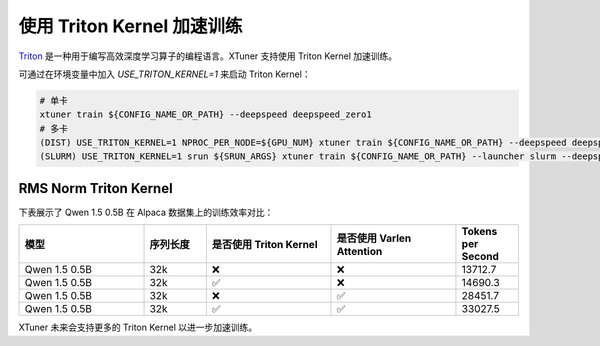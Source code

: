 .. _triton_kernels:

使用 Triton Kernel 加速训练
===============================

`Triton <https://github.com/openai/triton>`_ 是一种用于编写高效深度学习算子的编程语言。XTuner 支持使用 Triton Kernel 加速训练。

可通过在环境变量中加入 `USE_TRITON_KERNEL=1` 来启动 Triton Kernel：

.. code:: bash

    # 单卡
    xtuner train ${CONFIG_NAME_OR_PATH} --deepspeed deepspeed_zero1
    # 多卡
    (DIST) USE_TRITON_KERNEL=1 NPROC_PER_NODE=${GPU_NUM} xtuner train ${CONFIG_NAME_OR_PATH} --deepspeed deepspeed_zero1
    (SLURM) USE_TRITON_KERNEL=1 srun ${SRUN_ARGS} xtuner train ${CONFIG_NAME_OR_PATH} --launcher slurm --deepspeed deepspeed_zero1


RMS Norm Triton Kernel
------------------------

下表展示了 Qwen 1.5 0.5B 在 Alpaca 数据集上的训练效率对比：

.. list-table::
  :widths: 50 25 50 50 25
  :header-rows: 1

  * - 模型
    - 序列长度
    - 是否使用 Triton Kernel
    - 是否使用 Varlen Attention
    - Tokens per Second
  * - Qwen 1.5 0.5B
    - 32k
    - ❌
    - ❌
    - 13712.7
  * - Qwen 1.5 0.5B
    - 32k
    - ✅
    - ❌
    - 14690.3
  * - Qwen 1.5 0.5B
    - 32k
    - ❌
    - ✅
    - 28451.7
  * - Qwen 1.5 0.5B
    - 32k
    - ✅
    - ✅
    - 33027.5

XTuner 未来会支持更多的 Triton Kernel 以进一步加速训练。
